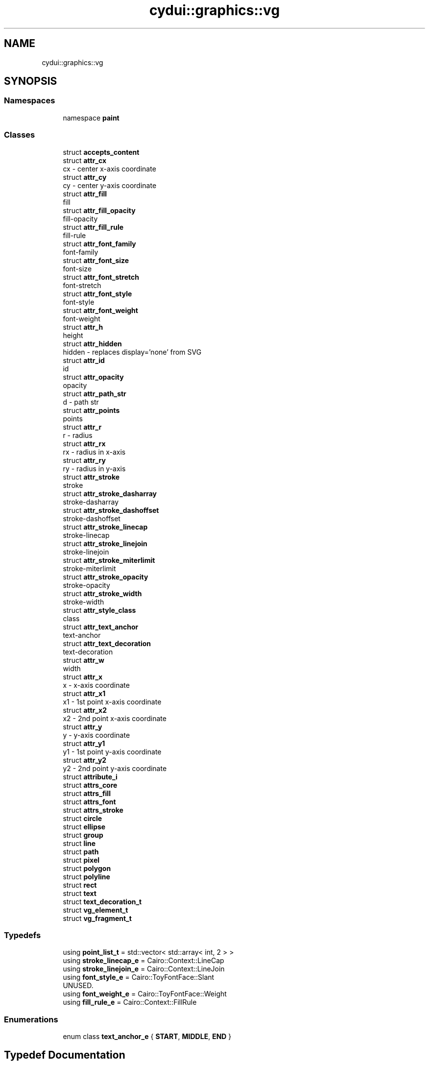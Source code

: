 .TH "cydui::graphics::vg" 3 "CYD-UI" \" -*- nroff -*-
.ad l
.nh
.SH NAME
cydui::graphics::vg
.SH SYNOPSIS
.br
.PP
.SS "Namespaces"

.in +1c
.ti -1c
.RI "namespace \fBpaint\fP"
.br
.in -1c
.SS "Classes"

.in +1c
.ti -1c
.RI "struct \fBaccepts_content\fP"
.br
.ti -1c
.RI "struct \fBattr_cx\fP"
.br
.RI "cx - center x-axis coordinate "
.ti -1c
.RI "struct \fBattr_cy\fP"
.br
.RI "cy - center y-axis coordinate "
.ti -1c
.RI "struct \fBattr_fill\fP"
.br
.RI "fill "
.ti -1c
.RI "struct \fBattr_fill_opacity\fP"
.br
.RI "fill-opacity "
.ti -1c
.RI "struct \fBattr_fill_rule\fP"
.br
.RI "fill-rule "
.ti -1c
.RI "struct \fBattr_font_family\fP"
.br
.RI "font-family "
.ti -1c
.RI "struct \fBattr_font_size\fP"
.br
.RI "font-size "
.ti -1c
.RI "struct \fBattr_font_stretch\fP"
.br
.RI "font-stretch "
.ti -1c
.RI "struct \fBattr_font_style\fP"
.br
.RI "font-style "
.ti -1c
.RI "struct \fBattr_font_weight\fP"
.br
.RI "font-weight "
.ti -1c
.RI "struct \fBattr_h\fP"
.br
.RI "height "
.ti -1c
.RI "struct \fBattr_hidden\fP"
.br
.RI "hidden - replaces display='none' from SVG "
.ti -1c
.RI "struct \fBattr_id\fP"
.br
.RI "id "
.ti -1c
.RI "struct \fBattr_opacity\fP"
.br
.RI "opacity "
.ti -1c
.RI "struct \fBattr_path_str\fP"
.br
.RI "d - path str "
.ti -1c
.RI "struct \fBattr_points\fP"
.br
.RI "points "
.ti -1c
.RI "struct \fBattr_r\fP"
.br
.RI "r - radius "
.ti -1c
.RI "struct \fBattr_rx\fP"
.br
.RI "rx - radius in x-axis "
.ti -1c
.RI "struct \fBattr_ry\fP"
.br
.RI "ry - radius in y-axis "
.ti -1c
.RI "struct \fBattr_stroke\fP"
.br
.RI "stroke "
.ti -1c
.RI "struct \fBattr_stroke_dasharray\fP"
.br
.RI "stroke-dasharray "
.ti -1c
.RI "struct \fBattr_stroke_dashoffset\fP"
.br
.RI "stroke-dashoffset "
.ti -1c
.RI "struct \fBattr_stroke_linecap\fP"
.br
.RI "stroke-linecap "
.ti -1c
.RI "struct \fBattr_stroke_linejoin\fP"
.br
.RI "stroke-linejoin "
.ti -1c
.RI "struct \fBattr_stroke_miterlimit\fP"
.br
.RI "stroke-miterlimit "
.ti -1c
.RI "struct \fBattr_stroke_opacity\fP"
.br
.RI "stroke-opacity "
.ti -1c
.RI "struct \fBattr_stroke_width\fP"
.br
.RI "stroke-width "
.ti -1c
.RI "struct \fBattr_style_class\fP"
.br
.RI "class "
.ti -1c
.RI "struct \fBattr_text_anchor\fP"
.br
.RI "text-anchor "
.ti -1c
.RI "struct \fBattr_text_decoration\fP"
.br
.RI "text-decoration "
.ti -1c
.RI "struct \fBattr_w\fP"
.br
.RI "width "
.ti -1c
.RI "struct \fBattr_x\fP"
.br
.RI "x - x-axis coordinate "
.ti -1c
.RI "struct \fBattr_x1\fP"
.br
.RI "x1 - 1st point x-axis coordinate "
.ti -1c
.RI "struct \fBattr_x2\fP"
.br
.RI "x2 - 2nd point x-axis coordinate "
.ti -1c
.RI "struct \fBattr_y\fP"
.br
.RI "y - y-axis coordinate "
.ti -1c
.RI "struct \fBattr_y1\fP"
.br
.RI "y1 - 1st point y-axis coordinate "
.ti -1c
.RI "struct \fBattr_y2\fP"
.br
.RI "y2 - 2nd point y-axis coordinate "
.ti -1c
.RI "struct \fBattribute_i\fP"
.br
.ti -1c
.RI "struct \fBattrs_core\fP"
.br
.ti -1c
.RI "struct \fBattrs_fill\fP"
.br
.ti -1c
.RI "struct \fBattrs_font\fP"
.br
.ti -1c
.RI "struct \fBattrs_stroke\fP"
.br
.ti -1c
.RI "struct \fBcircle\fP"
.br
.ti -1c
.RI "struct \fBellipse\fP"
.br
.ti -1c
.RI "struct \fBgroup\fP"
.br
.ti -1c
.RI "struct \fBline\fP"
.br
.ti -1c
.RI "struct \fBpath\fP"
.br
.ti -1c
.RI "struct \fBpixel\fP"
.br
.ti -1c
.RI "struct \fBpolygon\fP"
.br
.ti -1c
.RI "struct \fBpolyline\fP"
.br
.ti -1c
.RI "struct \fBrect\fP"
.br
.ti -1c
.RI "struct \fBtext\fP"
.br
.ti -1c
.RI "struct \fBtext_decoration_t\fP"
.br
.ti -1c
.RI "struct \fBvg_element_t\fP"
.br
.ti -1c
.RI "struct \fBvg_fragment_t\fP"
.br
.in -1c
.SS "Typedefs"

.in +1c
.ti -1c
.RI "using \fBpoint_list_t\fP = std::vector< std::array< int, 2 > >"
.br
.ti -1c
.RI "using \fBstroke_linecap_e\fP = Cairo::Context::LineCap"
.br
.ti -1c
.RI "using \fBstroke_linejoin_e\fP = Cairo::Context::LineJoin"
.br
.ti -1c
.RI "using \fBfont_style_e\fP = Cairo::ToyFontFace::Slant"
.br
.RI "UNUSED\&. "
.ti -1c
.RI "using \fBfont_weight_e\fP = Cairo::ToyFontFace::Weight"
.br
.ti -1c
.RI "using \fBfill_rule_e\fP = Cairo::Context::FillRule"
.br
.in -1c
.SS "Enumerations"

.in +1c
.ti -1c
.RI "enum class \fBtext_anchor_e\fP { \fBSTART\fP, \fBMIDDLE\fP, \fBEND\fP }"
.br
.in -1c
.SH "Typedef Documentation"
.PP 
.SS "using \fBcydui::graphics::vg::fill_rule_e\fP = typedef Cairo::Context::FillRule"

.PP
Definition at line \fB339\fP of file \fBvg_attributes\&.h\fP\&.
.SS "using \fBcydui::graphics::vg::font_style_e\fP = typedef Cairo::ToyFontFace::Slant"

.PP
UNUSED\&. 
.PP
Definition at line \fB306\fP of file \fBvg_attributes\&.h\fP\&.
.SS "using \fBcydui::graphics::vg::font_weight_e\fP = typedef Cairo::ToyFontFace::Weight"

.PP
Definition at line \fB310\fP of file \fBvg_attributes\&.h\fP\&.
.SS "using \fBcydui::graphics::vg::point_list_t\fP = typedef std::vector<std::array<int, 2> >"

.PP
Definition at line \fB242\fP of file \fBvg_attributes\&.h\fP\&.
.SS "using \fBcydui::graphics::vg::stroke_linecap_e\fP = typedef Cairo::Context::LineCap"

.PP
Definition at line \fB272\fP of file \fBvg_attributes\&.h\fP\&.
.SS "using \fBcydui::graphics::vg::stroke_linejoin_e\fP = typedef Cairo::Context::LineJoin"

.PP
Definition at line \fB284\fP of file \fBvg_attributes\&.h\fP\&.
.SH "Enumeration Type Documentation"
.PP 
.SS "enum class \fBcydui::graphics::vg::text_anchor_e\fP\fC [strong]\fP"

.PP
\fBEnumerator\fP
.in +1c
.TP
\fB\fISTART \fP\fP
.TP
\fB\fIMIDDLE \fP\fP
.TP
\fB\fIEND \fP\fP
.PP
Definition at line \fB314\fP of file \fBvg_attributes\&.h\fP\&..PP
.nf
314                              {
315       START,
316       MIDDLE,
317       END,
318     };
.fi

.SH "Author"
.PP 
Generated automatically by Doxygen for CYD-UI from the source code\&.
